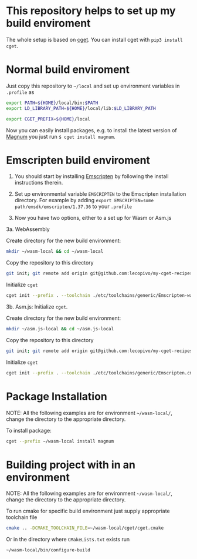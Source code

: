* This repository helps to set up my build enviroment
  
  The whole setup is based on [[https://github.com/pfultz2/cget][cget]]. You can install cget with =pip3 install cget=.

* Normal build enviroment

  Just copy this repository to =~/local= and set up environment variables in =.profile= as
  #+BEGIN_SRC bash
    export PATH=${HOME}/local/bin:$PATH
    export LD_LIBRARY_PATH=${HOME}/local/lib:$LD_LIBRARY_PATH

    export CGET_PREFIX=${HOME}/local
  #+END_SRC
  Now you can easily install packages, e.g. to install the latest version of [[https://github.com/mosra/magnum][Magnum]] you just run =$ cget install magnum=.

* Emscripten build enviroment

  1. You should start by installing [[https://github.com/kripken/emscripten][Emscripten]] by following the install instructions therein. 

  2. Set up environmental variable =EMSCRIPTEN= to the Emscripten installation directory. For example by adding =export EMSCRIPTEN=some path/emsdk/emscripten/1.37.36= to your =.profile=

  3. Now you have two options, either to a set up for Wasm or Asm.js

  3a. WebAssembly 

  Create directory for the new build environment:
  #+BEGIN_SRC bash
    mkdir ~/wasm-local && cd ~/wasm-local
  #+END_SRC

  Copy the repository to this directory
  #+BEGIN_SRC bash
    git init; git remote add origin git@github.com:lecopivo/my-cget-recipes.git; git pull origin master;
  #+END_SRC

  Initialize =cget=
  #+BEGIN_SRC bash
    cget init --prefix . --toolchain ./etc/toolchains/generic/Emscripten-wasm.cmake
  #+END_SRC


  3b. Asm.js: Initialize =cget=.

  Create directory for the new build environment:
  #+BEGIN_SRC bash
    mkdir ~/asm.js-local && cd ~/asm.js-local
  #+END_SRC

  Copy the repository to this directory
  #+BEGIN_SRC bash
    git init; git remote add origin git@github.com:lecopivo/my-cget-recipes.git; git pull origin master;
  #+END_SRC

  Initialize =cget=
  #+BEGIN_SRC bash
    cget init --prefix . --toolchain ./etc/toolchains/generic/Emscripten.cmake
  #+END_SRC

* Package Installation

  NOTE: All the following examples are for environment =~/wasm-local/=, change
  the directory to the appropriate directory.
  
  To install package:
  #+BEGIN_SRC bash
     cget --prefix ~/wasm-local install magnum
  #+END_SRC

* Building project with in an environment

  NOTE: All the following examples are for environment =~/wasm-local/=, change
  the directory to the appropriate directory.

  To run cmake for specific build environment just supply appropriate
  toolchain file
  #+BEGIN_SRC bash
     cmake .. -DCMAKE_TOOLCHAIN_FILE=~/wasm-local/cget/cget.cmake
  #+END_SRC

  Or in the directory where =CMakeLists.txt= exists run 
  #+BEGIN_SRC bash
     ~/wasm-local/bin/configure-build 
  #+END_SRC
  


